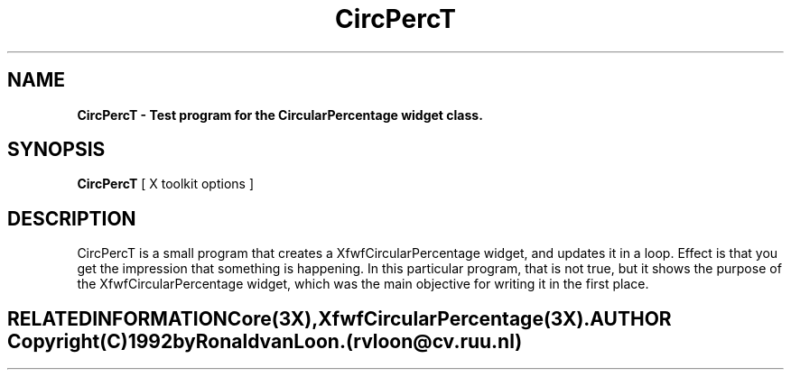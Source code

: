 .TH CircPercT 1 "" "" "" ""
.SH NAME
\fBCircPercT \- Test program for the CircularPercentage widget class.\fP
.iX "XfwfCircularPercentage"
.iX "widget class" "CircularPercentage"
.sp .5
.SH SYNOPSIS
\fBCircPercT\fP [ X toolkit options ]
.sp .5
.SH DESCRIPTION
CircPercT is a small program that creates a XfwfCircularPercentage widget, and
updates it in a loop. Effect is that you get the impression that something is
happening. In this particular program, that is not true, but it shows the
purpose of the XfwfCircularPercentage widget, which was the main objective for
writing it in the first place.
.TE
.SH RELATED INFORMATION
\fBCore(3X)\fP, \fBXfwfCircularPercentage(3X)\fP.
.SH AUTHOR
Copyright (C) 1992 by Ronald van Loon. (rvloon@cv.ruu.nl)
